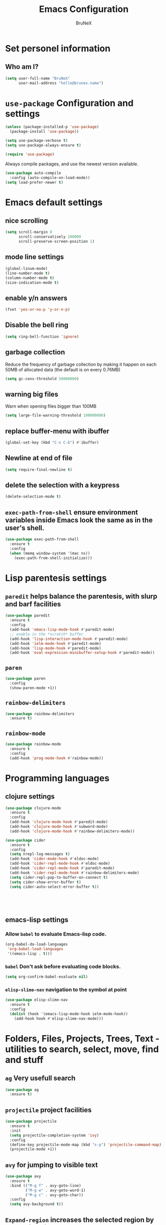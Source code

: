#+TITLE: Emacs Configuration
#+AUTHOR: BruNeX
#+EMAIL: hello@brunex.name

* Set personel information

** Who am I?

#+BEGIN_SRC emacs-lisp
  (setq user-full-name "BruNeX"
        user-mail-address "hello@brunex.name")
#+END_SRC


* =use-package= Configuration and settings

#+BEGIN_SRC emacs-lisp
  (unless (package-installed-p 'use-package)
    (package-install 'use-package))

  (setq use-package-verbose t)
  (setq use-package-always-ensure t)

  (require 'use-package)
#+END_SRC


Always compile packages, and use the newest version available.

#+BEGIN_SRC emacs-lisp
  (use-package auto-compile
    :config (auto-compile-on-load-mode))
  (setq load-prefer-newer t)
#+END_SRC


* Emacs default settings

** nice scrolling
#+BEGIN_SRC emacs-lisp
(setq scroll-margin 0
      scroll-conservatively 100000
      scroll-preserve-screen-position 1)
#+END_SRC

** mode line settings
#+BEGIN_SRC emacs-lisp
(global-linum-mode)
(line-number-mode t)
(column-number-mode t)
(size-indication-mode t)
#+END_SRC

** enable y/n answers
#+BEGIN_SRC emacs-lisp
  (fset 'yes-or-no-p 'y-or-n-p)
#+END_SRC

** Disable the bell ring
#+BEGIN_SRC emacs-lisp
  (setq ring-bell-function 'ignore)
#+END_SRC

** garbage collection

Reduce the frequency of garbage collection by making it happen on
each 50MB of allocated data (the default is on every 0.76MB)
#+BEGIN_SRC emacs-lisp
  (setq gc-cons-threshold 50000000)
#+END_SRC

** warning big files

Warn when opening files bigger than 100MB
#+BEGIN_SRC emacs-lisp
 (setq large-file-warning-threshold 100000000)
#+END_SRC

** replace buffer-menu with ibuffer
#+BEGIN_SRC emacs-lisp
  (global-set-key (kbd "C-x C-b") #'ibuffer)
#+END_SRC

** Newline at end of file
#+BEGIN_SRC emacs-lisp
  (setq require-final-newline t)
#+END_SRC

** delete the selection with a keypress
#+BEGIN_SRC emacs-lisp
  (delete-selection-mode t)
#+END_SRC

** =exec-path-from-shell=  ensure environment variables inside Emacs look the same as in the user's shell.
#+BEGIN_SRC emacs-lisp
(use-package exec-path-from-shell
  :ensure t
  :config
  (when (memq window-system '(mac ns))
    (exec-path-from-shell-initialize)))
#+END_SRC



* Lisp parentesis settings

** =paredit= helps balance the parentesis, with slurp and barf facilities
#+BEGIN_SRC emacs-lisp
  (use-package paredit
    :ensure t
    :config
    (add-hook 'emacs-lisp-mode-hook #'paredit-mode)
    ;; enable in the *scratch* buffer
    (add-hook 'lisp-interaction-mode-hook #'paredit-mode)
    (add-hook 'ielm-mode-hook #'paredit-mode)
    (add-hook 'lisp-mode-hook #'paredit-mode)
    (add-hook 'eval-expression-minibuffer-setup-hook #'paredit-mode))
#+END_SRC
** =paren=
#+BEGIN_SRC emacs-lisp
  (use-package paren
    :config
    (show-paren-mode +1))
#+END_SRC

** =rainbow-delimiters=
#+BEGIN_SRC emacs-lisp
  (use-package rainbow-delimiters
    :ensure t)
#+END_SRC
** =rainbow-mode=
#+BEGIN_SRC emacs-lisp
  (use-package rainbow-mode
    :ensure t
    :config
    (add-hook 'prog-mode-hook #'rainbow-mode))
#+END_SRC


* Programming languages

** clojure settings

#+BEGIN_SRC emacs-lisp
  (use-package clojure-mode
    :ensure t
    :config
    (add-hook 'clojure-mode-hook #'paredit-mode)
    (add-hook 'clojure-mode-hook #'subword-mode)
    (add-hook 'clojure-mode-hook #'rainbow-delimiters-mode))

  (use-package cider
    :ensure t
    :config
    (setq nrepl-log-messages t)
    (add-hook 'cider-mode-hook #'eldoc-mode) 
    (add-hook 'cider-repl-mode-hook #'eldoc-mode)
    (add-hook 'cider-repl-mode-hook #'paredit-mode) 
    (add-hook 'cider-repl-mode-hook #'rainbow-delimiters-mode)
    (setq cider-repl-pop-to-buffer-on-connect t) 
    (setq cider-show-error-buffer t)
    (setq cider-auto-select-error-buffer t))

  
  
 
    
#+END_SRC


** emacs-lisp settings

*** Allow =babel= to evaluate Emacs-lisp code.
#+BEGIN_SRC emacs-lisp
  (org-babel-do-load-languages
   'org-babel-load-languages
   '((emacs-lisp . t)))
#+END_SRC

*** =babel= Don't ask before evaluating code blocks.
#+BEGIN_SRC emacs-lisp
  (setq org-confirm-babel-evaluate nil)
#+END_SRC

*** =elisp-slime-nav=  navigation to the symbol at point
#+BEGIN_SRC emacs-lisp
(use-package elisp-slime-nav
  :ensure t
  :config
  (dolist (hook '(emacs-lisp-mode-hook ielm-mode-hook))
    (add-hook hook #'elisp-slime-nav-mode)))
#+END_SRC


* Folders, Files, Projects, Trees, Text -  utilities to search, select, move, find and stuff

** =ag= Very usefull search
#+BEGIN_SRC emacs-lisp
  (use-package ag
    :ensure t)
#+END_SRC

** =projectile= project facilities
#+BEGIN_SRC emacs-lisp
  (use-package projectile
    :ensure t
    :init
    (setq projectile-completion-system 'ivy)
    :config
    (define-key projectile-mode-map (kbd "s-p") 'projectile-command-map)
    (projectile-mode +1))
#+END_SRC
** =avy=  for jumping to visible text
#+BEGIN_SRC emacs-lisp
(use-package avy
  :ensure t
  :bind (("M-g f" . avy-goto-line)
         ("M-g w" . avy-goto-word-1)
         ("M-g c" . avy-goto-char))
  :config
  (setq avy-background t))

#+END_SRC
** =Expand-region= increases the selected region by semantic units
#+BEGIN_SRC emacs-lisp
(use-package expand-region
  :ensure t
  :bind ("C-=" . er/expand-region))
#+END_SRC
** =anzu=  anzu.vim query replace
#+BEGIN_SRC emacs-lisp
(use-package anzu
  :ensure t
  :bind (("M-%" . anzu-query-replace)
         ("C-M-%" . anzu-query-replace-regexp))
  :config
  (global-anzu-mode))
#+END_SRC

** =move=text= move the current line,  if a region is marked, it will move the region instead.
#+BEGIN_SRC emacs-lisp
(use-package move-text
  :ensure t
  :bind
  (([(meta shift up)] . move-text-up)
   ([(meta shift down)] . move-text-down)))
#+END_SRC

** =ido=
#+BEGIN_SRC emacs-lisp
(use-package ido
  :ensure t
  :config
  (progn
    (setq ido-enable-flex-matching t)
    (setq ido-everywhere t)
    (ido-mode 1)))

(use-package ido-yes-or-no
  :ensure t
  :init (ido-yes-or-no-mode 1))

(use-package smex
  :bind (("M-x" . smex))
  :ensure t
  :config (smex-initialize))
#+END_SRC


* UI Preferences

** Tweak window chrome

I don't usually use the menu or scroll bar, and they take up useful space.

#+BEGIN_SRC emacs-lisp
  (tool-bar-mode 0)
  (menu-bar-mode 0)
  (when window-system
    (scroll-bar-mode -1))
#+END_SRC

The toolbar is just a waste of valuable screen estate
in a tty tool-bar-mode does not properly auto-load, and is
already disabled anyway
#+BEGIN_SRC emacs-lisp
  (when (fboundp 'tool-bar-mode)
    (tool-bar-mode -1))
#+END_SRC

** The blink text cursor
#+BEGIN_SRC emacs-lisp
  (blink-cursor-mode -1)
#+END_SRC

** theme

#+BEGIN_SRC emacs-lisp
(use-package base16-theme
  :ensure t
  :init
  (load-theme 'base16-tomorrow-night t))
#+END_SRC

** background color of the line containing point.
#+BEGIN_SRC emacs-lisp
  (when window-system
    (global-hl-line-mode))
#+END_SRC
**  =windmove= use shift + arrow keys to switch between visible buffers
#+BEGIN_SRC emacs-lisp
(use-package windmove
  :config
  (windmove-default-keybindings)
  ;; Make windmove work in org-mode:
  (add-hook 'org-shiftup-final-hook 'windmove-up)
  (add-hook 'org-shiftleft-final-hook 'windmove-left)
  (add-hook 'org-shiftdown-final-hook 'windmove-down)
  (add-hook 'org-shiftright-final-hook 'windmove-right)
  )
#+END_SRC
** config changes made through the customize UI will be stored here
#+BEGIN_SRC emacs-lisp
  (setq custom-file (expand-file-name "custom.el" user-emacs-directory))
  (when (file-exists-p custom-file)
  (load custom-file))
#+END_SRC
** =which-key= is a minor mode for Emacs that displays the key bindings following your currently entered incomplete command (a prefix) in a popup.
#+BEGIN_SRC emacs-lisp
(use-package which-key
  :ensure t
  :config
  (which-key-mode +1))
#+END_SRC

